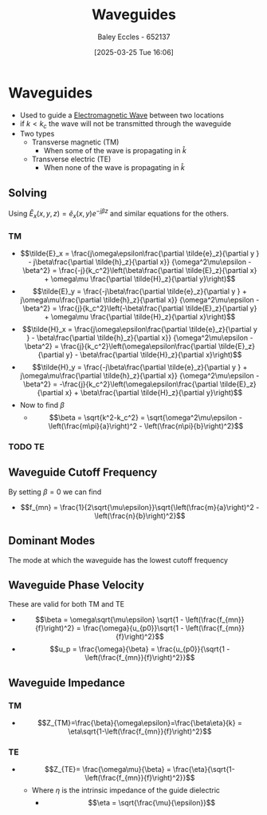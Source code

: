 :PROPERTIES:
:ID:       a4ec2f93-bf78-4ad6-a253-6f8c8e521c9d
:END:
#+title: Waveguides
#+date: [2025-03-25 Tue 16:06]
#+AUTHOR: Baley Eccles - 652137
#+STARTUP: latexpreview

* Waveguides
 - Used to guide a [[id:97a0e6e7-0a41-4597-9897-df6785384d70][Electromagnetic Wave]] between two locations
 - if $k < k_c$ the wave will not be transmitted through the waveguide
 - Two types   
   - Transverse magnetic (TM)
     - When some of the wave is propagating in $\hat{k}$
   - Transverse electric (TE)
     - When none of the wave is propagating in $\hat{k}$
** Solving
Using $\tilde{E}_x(x,y,z) = \tilde{e}_x(x,y)e^{-j\beta z}$ and similar equations for the others.
*** TM
 - \[\tilde{E}_x = \frac{j\omega\epsilon\frac{\partial \tilde{e}_z}{\partial y } - j\beta\frac{\partial \tilde{h}_z}{\partial x}}
   {\omega^2\mu\epsilon - \beta^2} =
   \frac{-j}{k_c^2}\left(\beta\frac{\partial \tilde{E}_z}{\partial x} + \omega\mu \frac{\partial \tilde{H}_z}{\partial y}\right)\]
 - \[\tilde{E}_y = \frac{-j\beta\frac{\partial \tilde{e}_z}{\partial y } + j\omega\mu\frac{\partial \tilde{h}_z}{\partial x}}
   {\omega^2\mu\epsilon - \beta^2} =
   \frac{j}{k_c^2}\left(-\beta\frac{\partial \tilde{E}_z}{\partial y} + \omega\mu \frac{\partial \tilde{H}_z}{\partial x}\right)\]
 - \[\tilde{H}_x = \frac{j\omega\epsilon\frac{\partial \tilde{e}_z}{\partial y } - \beta\frac{\partial \tilde{h}_z}{\partial x}}
   {\omega^2\mu\epsilon - \beta^2} =
   \frac{j}{k_c^2}\left(\omega\epsilon\frac{\partial \tilde{E}_z}{\partial y} - \beta\frac{\partial \tilde{H}_z}{\partial x}\right)\]
 - \[\tilde{H}_y = \frac{-j\beta\frac{\partial \tilde{e}_z}{\partial y } + j\omega\mu\frac{\partial \tilde{h}_z}{\partial x}}
   {\omega^2\mu\epsilon - \beta^2} =
   -\frac{j}{k_c^2}\left(\omega\epsilon\frac{\partial \tilde{E}_z}{\partial x} + \beta\frac{\partial \tilde{H}_z}{\partial y}\right)\]
 - Now to find $\beta$
   - \[\beta = \sqrt{k^2-k_c^2} = \sqrt{\omega^2\mu\epsilon - \left(\frac{m\pi}{a}\right)^2 - \left(\frac{n\pi}{b}\right)^2}\]
*** TODO TE
** Waveguide Cutoff Frequency
By setting $\beta = 0$ we can find
 - \[f_{mn} = \frac{1}{2\sqrt{\mu\epsilon}}\sqrt{\left(\frac{m}{a}\right)^2 - \left(\frac{n}{b}\right)^2}\]
** Dominant Modes
The mode at which the waveguide has the lowest cutoff frequency
** Waveguide Phase Velocity
These are valid for both TM and TE
 - \[\beta = \omega\sqrt{\mu\epsilon} \sqrt{1 - \left(\frac{f_{mn}}{f}\right)^2} = \frac{\omega}{u_{p0}}\sqrt{1 - \left(\frac{f_{mn}}{f}\right)^2}\]
 - \[u_p = \frac{\omega}{\beta} = \frac{u_{p0}}{\sqrt{1 - \left(\frac{f_{mn}}{f}\right)^2}}\]
** Waveguide Impedance
*** TM
 - \[Z_{TM}=\frac{\beta}{\omega\epsilon}=\frac{\beta\eta}{k} = \eta\sqrt{1-\left(\frac{f_{mn}}{f}\right)^2}\]
*** TE
 - \[Z_{TE}= \frac{\omega\mu}{\beta} = \frac{\eta}{\sqrt{1-\left(\frac{f_{mn}}{f}\right)^2}}\]
  - Where $\eta$ is the intrinsic impedance of the guide dielectric
    - \[\eta = \sqrt{\frac{\mu}{\epsilon}}\]
